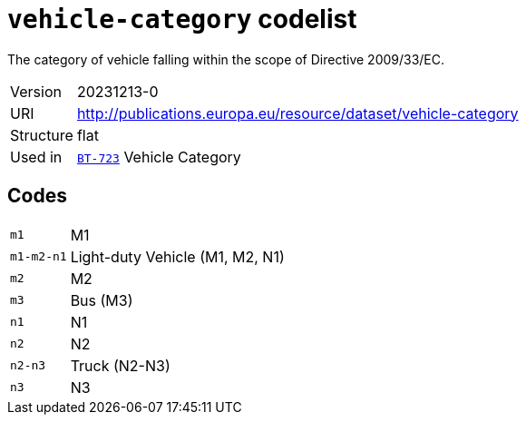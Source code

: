 = `vehicle-category` codelist
:navtitle: Codelists

The category of vehicle falling within the scope of Directive 2009/33/EC.
[horizontal]
Version:: 20231213-0
URI:: http://publications.europa.eu/resource/dataset/vehicle-category
Structure:: flat
Used in:: xref:business-terms/BT-723.adoc[`BT-723`] Vehicle Category

== Codes
[horizontal]
  `m1`::: M1
  `m1-m2-n1`::: Light-duty Vehicle (M1, M2, N1)
  `m2`::: M2
  `m3`::: Bus (M3)
  `n1`::: N1
  `n2`::: N2
  `n2-n3`::: Truck (N2-N3)
  `n3`::: N3
